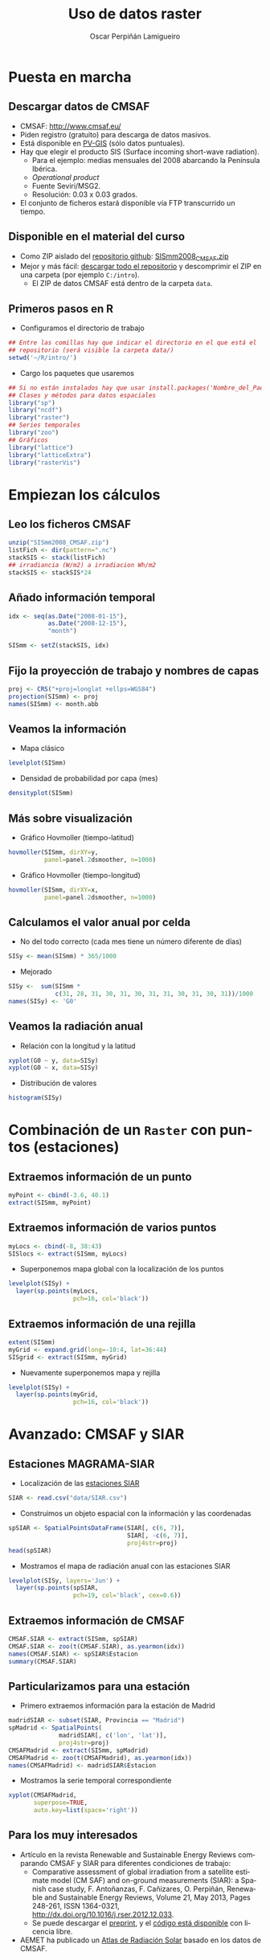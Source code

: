 #+TITLE:     Uso de datos raster
#+AUTHOR:    Oscar Perpiñán Lamigueiro
#+EMAIL:     oscar.perpinan@gmail.com
#+DESCRIPTION:
#+KEYWORDS:
#+LANGUAGE:  es
#+OPTIONS:   H:2 num:t toc:nil \n:nil @:t ::t |:t ^:t -:t f:t *:t <:t
#+OPTIONS:   TeX:t LaTeX:t skip:nil d:nil todo:t pri:nil tags:not-in-toc
#+INFOJS_OPT: view:nil toc:nil ltoc:t mouse:underline buttons:0 path:http://orgmode.org/org-info.js
#+EXPORT_SELECT_TAGS: export
#+EXPORT_EXCLUDE_TAGS: noexport
#+LINK_UP:   
#+LINK_HOME: 
#+XSLT:
#+startup: beamer
#+LaTeX_CLASS: beamer
#+BEAMER_FONT_THEME: serif 
#+BEAMER_THEME: Goettingen
#+LATEX_CLASS_OPTIONS: [xcolor={usenames,svgnames,dvipsnames}]
#+LATEX_HEADER: \AtBeginSection[]{\begin{frame}[plain]\tableofcontents[currentSection]\end{frame}}
#+LATEX_HEADER: \lstset{commentstyle=\color{gray!90}, basicstyle=\ttfamily\small, columns=fullflexible, breaklines=true,linewidth=\textwidth, backgroundcolor=\color{gray!23}, basewidth={0.5em,0.4em}, literate={á}{{\'a}}1 {ñ}{{\~n}}1 {é}{{\'e}}1 {ó}{{\'o}}1 {º}{{\textordmasculine}}1}
#+LATEX_HEADER: \usepackage{mathpazo}
#+LATEX_HEADER: \setbeamercovered{transparent}
#+LATEX_HEADER: \usepackage[spanish]{babel}
#+LATEX_HEADER: \hypersetup{colorlinks=true, linkcolor=Blue, urlcolor=Blue}
#+PROPERTY: :tangle yes :comments org


* Puesta en marcha

** Descargar datos de CMSAF
- CMSAF: http://www.cmsaf.eu/
- Piden registro (gratuito) para descarga de datos masivos.
- Está disponible en [[http://re.jrc.ec.europa.eu/pvgis/apps4/pvest.php][PV-GIS]] (sólo datos puntuales).
- Hay que elegir el producto SIS (Surface incoming short-wave radiation).
  - Para el ejemplo: medias mensuales del 2008 abarcando la Península Ibérica.
  - /Operational product/
  - Fuente Seviri/MSG2.
  - Resolución: 0.03 x 0.03 grados.
- El conjunto de ficheros estará disponible vía FTP transcurrido un tiempo.

** Disponible en el material del curso
- Como ZIP aislado del [[https://github.com/oscarperpinan/intro][repositorio github]]: [[https://github.com/oscarperpinan/intro/blob/master/data/SISmm2008_CMSAF.zip][SISmm2008_CMSAF.zip]]
- Mejor y más fácil: [[https://github.com/oscarperpinan/intro/archive/master.zip][descargar todo el repositorio]] y descomprimir el ZIP en una carpeta (por ejemplo =C:/intro=).
  - El ZIP de datos CMSAF está dentro de la carpeta =data=.

** Primeros pasos en R
- Configuramos el directorio de trabajo
#+begin_src R
  ## Entre las comillas hay que indicar el directorio en el que está el
  ## repositorio (será visible la carpeta data/)
  setwd('~/R/intro/')
#+end_src
- Cargo los paquetes que usaremos
#+begin_src R
  ## Si no están instalados hay que usar install.packages('Nombre_del_Paquete')
  ## Clases y métodos para datos espaciales
  library("sp")
  library("ncdf")
  library("raster")
  ## Series temporales
  library("zoo")
  ## Gráficos
  library("lattice")
  library("latticeExtra")
  library("rasterVis")
#+end_src

* Empiezan los cálculos
  
** Leo los ficheros CMSAF
#+begin_src R
    unzip("SISmm2008_CMSAF.zip")
    listFich <- dir(pattern=".nc")
    stackSIS <- stack(listFich)
    ## irradiancia (W/m2) a irradiacion Wh/m2
    stackSIS <- stackSIS*24 
#+end_src

** Añado información temporal
#+begin_src R
  idx <- seq(as.Date("2008-01-15"),
             as.Date("2008-12-15"),
             "month")
  
  SISmm <- setZ(stackSIS, idx)
#+end_src

** Fijo la proyección de trabajo y nombres de capas
#+begin_src R
  proj <- CRS("+proj=longlat +ellps=WGS84")
  projection(SISmm) <- proj
  names(SISmm) <- month.abb
#+end_src

** Veamos la información  
- Mapa clásico
#+begin_src R
  levelplot(SISmm)
#+end_src
- Densidad de probabilidad por capa (mes)
#+begin_src R
  densityplot(SISmm)
#+end_src
** Más sobre visualización
- Gráfico Hovmoller (tiempo-latitud)
#+begin_src R
  hovmoller(SISmm, dirXY=y,
            panel=panel.2dsmoother, n=1000)
#+end_src
- Gráfico Hovmoller (tiempo-longitud)
#+begin_src R
  hovmoller(SISmm, dirXY=x,
            panel=panel.2dsmoother, n=1000)
#+end_src

** Calculamos el valor anual por celda
- No del todo correcto (cada mes tiene un número diferente de días)
#+begin_src R
SISy <- mean(SISmm) * 365/1000
#+end_src
- Mejorado
#+begin_src R
  SISy <-  sum(SISmm *
               c(31, 28, 31, 30, 31, 30, 31, 31, 30, 31, 30, 31))/1000
  names(SISy) <- 'G0'
#+end_src  
** Veamos la radiación anual
- Relación con la longitud y la latitud
#+begin_src R
  xyplot(G0 ~ y, data=SISy)
  xyplot(G0 ~ x, data=SISy)
#+end_src
- Distribución de valores
#+begin_src R
  histogram(SISy)
#+end_src


* Combinación de un =Raster= con puntos (estaciones)

** Extraemos información de un punto
#+begin_src R
  myPoint <- cbind(-3.6, 40.1)
  extract(SISmm, myPoint)
#+end_src  
** Extraemos información de varios puntos
#+begin_src R
  myLocs <- cbind(-8, 38:43)
  SISlocs <- extract(SISmm, myLocs)
#+end_src  
- Superponemos mapa global con la localización de los puntos
#+begin_src R
  levelplot(SISy) +
    layer(sp.points(myLocs,
                    pch=16, col='black')) 
#+end_src
** Extraemos información de una rejilla
#+begin_src R
  extent(SISmm)
  myGrid <- expand.grid(long=-10:4, lat=36:44)
  SISgrid <- extract(SISmm, myGrid)
#+end_src  
- Nuevamente superponemos mapa y rejilla
#+begin_src R
  levelplot(SISy) +
    layer(sp.points(myGrid,
                    pch=16, col='black')) 
#+end_src  


* Avanzado: CMSAF y SIAR
  
** Estaciones MAGRAMA-SIAR
- Localización de las [[https://raw.github.com/oscarperpinan/intro/master/data/SIAR.csv][estaciones SIAR]]
#+begin_src R
  SIAR <- read.csv("data/SIAR.csv")
#+end_src  
- Construimos un objeto espacial con la información y las coordenadas
#+begin_src R
  spSIAR <- SpatialPointsDataFrame(SIAR[, c(6, 7)],
                                   SIAR[, -c(6, 7)],
                                   proj4str=proj)
  head(spSIAR)
#+end_src
- Mostramos el mapa de radiación anual con las estaciones SIAR
#+begin_src R
  levelplot(SISy, layers='Jun') +
    layer(sp.points(spSIAR,
                    pch=19, col='black', cex=0.6))
#+end_src
  
** Extraemos información de CMSAF 
#+begin_src R
  CMSAF.SIAR <- extract(SISmm, spSIAR)
  CMSAF.SIAR <- zoo(t(CMSAF.SIAR), as.yearmon(idx))
  names(CMSAF.SIAR) <- spSIAR$Estacion
  summary(CMSAF.SIAR)
#+end_src  
   
** Particularizamos para una estación
- Primero extraemos información para la estación de Madrid
#+begin_src R
  madridSIAR <- subset(SIAR, Provincia == "Madrid")
  spMadrid <- SpatialPoints(
                madridSIAR[, c('lon', 'lat')],
                proj4str=proj)
  CMSAFMadrid <- extract(SISmm, spMadrid)
  CMSAFMadrid <- zoo(t(CMSAFMadrid), as.yearmon(idx))
  names(CMSAFMadrid) <- madridSIAR$Estacion
#+end_src
- Mostramos la serie temporal correspondiente
#+begin_src R
  xyplot(CMSAFMadrid,
         superpose=TRUE,
         auto.key=list(space='right'))
#+end_src

** Para los muy interesados

- Artículo en la revista Renewable and Sustainable Energy Reviews
  comparando CMSAF y SIAR para diferentes condiciones de trabajo:
  - Comparative assessment of global irradiation from a satellite
    estimate model (CM SAF) and on-ground measurements (SIAR): a
    Spanish case study, F. Antoñanzas, F. Cañizares, O. Perpiñán, Renewable
    and Sustainable Energy Reviews, Volume 21, May 2013, Pages 248-261,
    ISSN 1364-0321, http://dx.doi.org/10.1016/j.rser.2012.12.033.
  - Se puede descargar el [[http://procomun.files.wordpress.com/2012/12/cmsaf_siar_rev1.pdf][preprint]], y el [[https://github.com/oscarperpinan/CMSAF-SIAR][código está disponible]] con
    licencia libre.
- AEMET ha publicado un [[http://www.aemet.es/es/noticias/2012/05/atlasradiacionsolar][Atlas de Radiación Solar]] basado en los datos
  de CMSAF.
